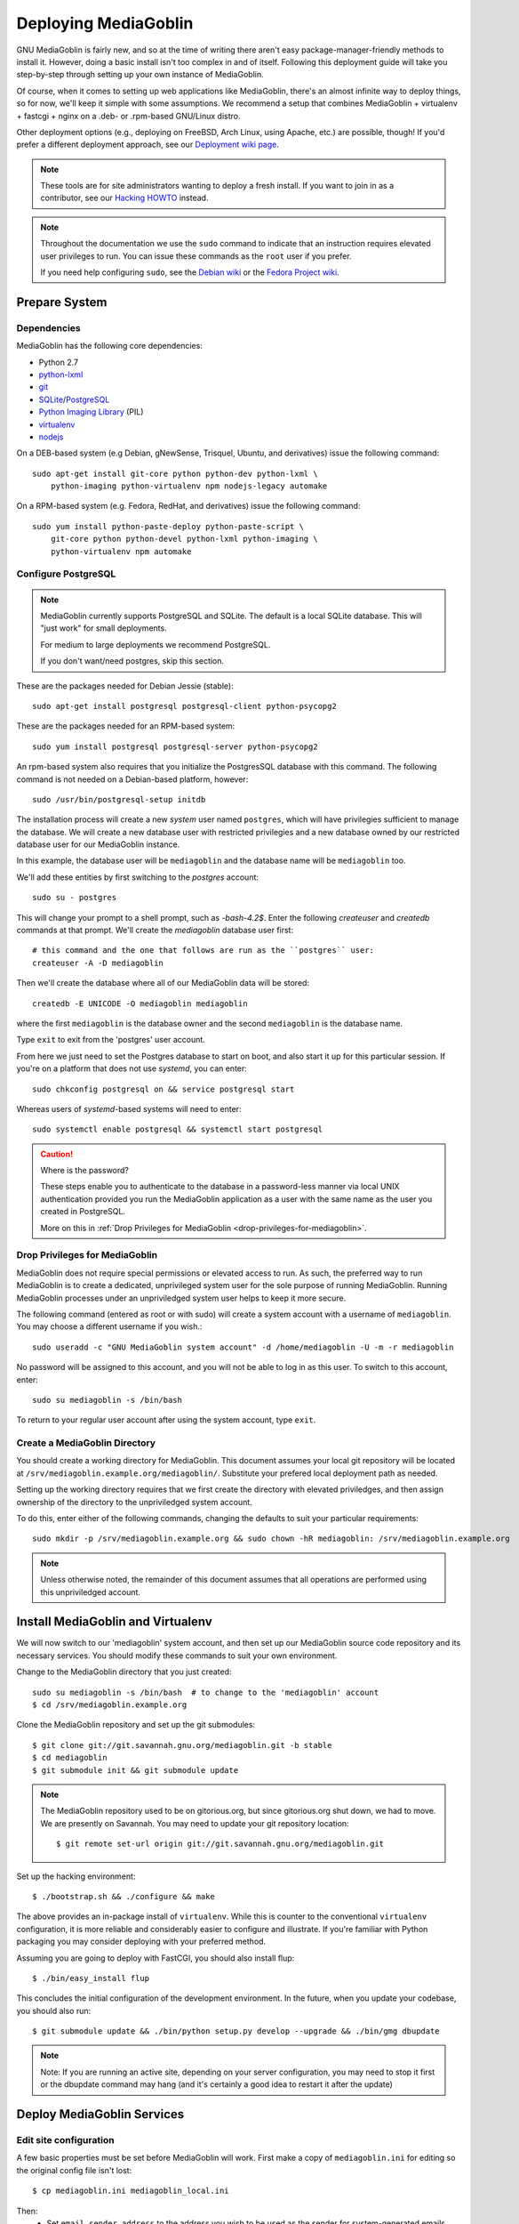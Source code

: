 .. MediaGoblin Documentation

   Written in 2011, 2012, 2013 by MediaGoblin contributors

   To the extent possible under law, the author(s) have dedicated all
   copyright and related and neighboring rights to this software to
   the public domain worldwide. This software is distributed without
   any warranty.

   You should have received a copy of the CC0 Public Domain
   Dedication along with this software. If not, see
   <http://creativecommons.org/publicdomain/zero/1.0/>.

.. _deploying-chapter:

=====================
Deploying MediaGoblin
=====================

GNU MediaGoblin is fairly new, and so at the time of writing there aren't
easy package-manager-friendly methods to install it. However, doing a basic
install isn't too complex in and of itself. Following this deployment guide
will take you step-by-step through setting up your own instance of MediaGoblin.

Of course, when it comes to setting up web applications like MediaGoblin,
there's an almost infinite way to deploy things, so for now, we'll keep it
simple with some assumptions. We recommend a setup that combines MediaGoblin +
virtualenv + fastcgi + nginx on a .deb- or .rpm-based GNU/Linux distro.

Other deployment options (e.g., deploying on FreeBSD, Arch Linux, using
Apache, etc.) are possible, though! If you'd prefer a different deployment
approach, see our
`Deployment wiki page <http://wiki.mediagoblin.org/Deployment>`_.

.. note::

   These tools are for site administrators wanting to deploy a fresh
   install.  If you want to join in as a contributor, see our
   `Hacking HOWTO <http://wiki.mediagoblin.org/HackingHowto>`_ instead.

.. note::

    Throughout the documentation we use the ``sudo`` command to indicate that
    an instruction requires elevated user privileges to run. You can issue
    these commands as the ``root`` user if you prefer.
    
    If you need help configuring ``sudo``, see the
    `Debian wiki <https://wiki.debian.org/sudo/>`_ or the
    `Fedora Project wiki <https://fedoraproject.org/wiki/Configuring_Sudo/>`_. 


Prepare System
--------------

Dependencies
~~~~~~~~~~~~

MediaGoblin has the following core dependencies:

- Python 2.7
- `python-lxml <http://lxml.de/>`_
- `git <http://git-scm.com/>`_
- `SQLite <http://www.sqlite.org/>`_/`PostgreSQL <http://www.postgresql.org/>`_
- `Python Imaging Library <http://www.pythonware.com/products/pil/>`_  (PIL)
- `virtualenv <http://www.virtualenv.org/>`_
- `nodejs <https://nodejs.org>`_

On a DEB-based system (e.g Debian, gNewSense, Trisquel, Ubuntu, and
derivatives) issue the following command::

    sudo apt-get install git-core python python-dev python-lxml \
        python-imaging python-virtualenv npm nodejs-legacy automake

On a RPM-based system (e.g. Fedora, RedHat, and derivatives) issue the
following command::

    sudo yum install python-paste-deploy python-paste-script \
        git-core python python-devel python-lxml python-imaging \
        python-virtualenv npm automake

Configure PostgreSQL
~~~~~~~~~~~~~~~~~~~~

.. note::

   MediaGoblin currently supports PostgreSQL and SQLite. The default is a
   local SQLite database. This will "just work" for small deployments.

   For medium to large deployments we recommend PostgreSQL.

   If you don't want/need postgres, skip this section.

These are the packages needed for Debian Jessie (stable)::

    sudo apt-get install postgresql postgresql-client python-psycopg2

These are the packages needed for an RPM-based system::

    sudo yum install postgresql postgresql-server python-psycopg2

An rpm-based system also requires that you initialize the PostgresSQL database
with this command. The following command is not needed on a Debian-based
platform, however::

    sudo /usr/bin/postgresql-setup initdb

The installation process will create a new *system* user named ``postgres``,
which will have privilegies sufficient to manage the database. We will create a
new database user with restricted privilegies and a new database owned by our
restricted database user for our MediaGoblin instance.

In this example, the database user will be ``mediagoblin`` and the database
name will be ``mediagoblin`` too.

We'll add these entities by first switching to the *postgres* account::

    sudo su - postgres

This will change your prompt to a shell prompt, such as *-bash-4.2$*. Enter
the following *createuser* and *createdb* commands at that prompt. We'll
create the *mediagoblin* database user first::

    # this command and the one that follows are run as the ``postgres`` user:
    createuser -A -D mediagoblin

Then we'll create the database where all of our MediaGoblin data will be stored::

    createdb -E UNICODE -O mediagoblin mediagoblin

where the first ``mediagoblin`` is the database owner and the second
``mediagoblin`` is the database name.

Type ``exit`` to exit from the 'postgres' user account.

From here we just need to set the Postgres database to start on boot, and also
start it up for this particular session. If you're on a platform that does not
use *systemd*, you can enter::

    sudo chkconfig postgresql on && service postgresql start

Whereas users of *systemd*-based systems will need to enter::

    sudo systemctl enable postgresql && systemctl start postgresql

.. caution:: Where is the password?

    These steps enable you to authenticate to the database in a password-less
    manner via local UNIX authentication provided you run the MediaGoblin
    application as a user with the same name as the user you created in
    PostgreSQL.

    More on this in :ref:`Drop Privileges for MediaGoblin <drop-privileges-for-mediagoblin>`.


.. _drop-privileges-for-mediagoblin:

Drop Privileges for MediaGoblin
~~~~~~~~~~~~~~~~~~~~~~~~~~~~~~~

MediaGoblin does not require special permissions or elevated
access to run. As such, the preferred way to run MediaGoblin is to
create a dedicated, unprivileged system user for the sole purpose of running
MediaGoblin. Running MediaGoblin processes under an unpriviledged system user
helps to keep it more secure. 

The following command (entered as root or with sudo) will create a
system account with a username of ``mediagoblin``. You may choose a different
username if you wish.::

    sudo useradd -c "GNU MediaGoblin system account" -d /home/mediagoblin -U -m -r mediagoblin

No password will be assigned to this account, and you will not be able
to log in as this user. To switch to this account, enter::

    sudo su mediagoblin -s /bin/bash

To return to your regular user account after using the system account, type
``exit``.

.. _create-mediagoblin-directory:

Create a MediaGoblin Directory
~~~~~~~~~~~~~~~~~~~~~~~~~~~~~~

You should create a working directory for MediaGoblin. This document
assumes your local git repository will be located at 
``/srv/mediagoblin.example.org/mediagoblin/``.
Substitute your prefered local deployment path as needed.

Setting up the working directory requires that we first create the directory
with elevated priviledges, and then assign ownership of the directory
to the unpriviledged system account.

To do this, enter either of the following commands, changing the defaults
to suit your particular requirements::

    sudo mkdir -p /srv/mediagoblin.example.org && sudo chown -hR mediagoblin: /srv/mediagoblin.example.org

.. note::

    Unless otherwise noted, the remainder of this document assumes that all
    operations are performed using this unpriviledged account.


Install MediaGoblin and Virtualenv
----------------------------------

We will now switch to our 'mediagoblin' system account, and then set up
our MediaGoblin source code repository and its necessary services.
You should modify these commands to suit your own environment.

Change to the MediaGoblin directory that you just created::

    sudo su mediagoblin -s /bin/bash  # to change to the 'mediagoblin' account
    $ cd /srv/mediagoblin.example.org

Clone the MediaGoblin repository and set up the git submodules::

    $ git clone git://git.savannah.gnu.org/mediagoblin.git -b stable
    $ cd mediagoblin
    $ git submodule init && git submodule update

.. note::

   The MediaGoblin repository used to be on gitorious.org, but since
   gitorious.org shut down, we had to move.  We are presently on
   Savannah.  You may need to update your git repository location::

    $ git remote set-url origin git://git.savannah.gnu.org/mediagoblin.git

Set up the hacking environment::

    $ ./bootstrap.sh && ./configure && make

The above provides an in-package install of ``virtualenv``. While this
is counter to the conventional ``virtualenv`` configuration, it is
more reliable and considerably easier to configure and illustrate. If
you're familiar with Python packaging you may consider deploying with
your preferred method.

Assuming you are going to deploy with FastCGI, you should also install
flup::

    $ ./bin/easy_install flup

This concludes the initial configuration of the development
environment. In the future, when you update your
codebase, you should also run::

    $ git submodule update && ./bin/python setup.py develop --upgrade && ./bin/gmg dbupdate

.. note::

    Note: If you are running an active site, depending on your server
    configuration, you may need to stop it first or the dbupdate command
    may hang (and it's certainly a good idea to restart it after the
    update)


Deploy MediaGoblin Services
---------------------------

Edit site configuration
~~~~~~~~~~~~~~~~~~~~~~~

A few basic properties must be set before MediaGoblin will work. First
make a copy of ``mediagoblin.ini`` for editing so the original config
file isn't lost::

    $ cp mediagoblin.ini mediagoblin_local.ini

Then:
 - Set ``email_sender_address`` to the address you wish to be used as
   the sender for system-generated emails
 - Edit ``direct_remote_path``, ``base_dir``, and ``base_url`` if
   your mediagoblin directory is not the root directory of your
   vhost.


Configure MediaGoblin to use the PostgreSQL database
~~~~~~~~~~~~~~~~~~~~~~~~~~~~~~~~~~~~~~~~~~~~~~~~~~~~

If you are using postgres, edit the ``[mediagoblin]`` section in your
``mediagoblin_local.ini`` and put in::

    sql_engine = postgresql:///mediagoblin

if you are running the MediaGoblin application as the same 'user' as the
database owner.


Update database data structures
~~~~~~~~~~~~~~~~~~~~~~~~~~~~~~~

Before you start using the database, you need to run::

    $ ./bin/gmg dbupdate

to populate the database with the MediaGoblin data structures.


Test the Server
~~~~~~~~~~~~~~~

At this point MediaGoblin should be properly installed.  You can
test the deployment with the following command::

    $ ./lazyserver.sh --server-name=broadcast

You should be able to connect to the machine on port 6543 in your
browser to confirm that the service is operable.

.. _webserver-config:


FastCGI and nginx
~~~~~~~~~~~~~~~~~

This configuration example will use nginx, however, you may
use any webserver of your choice as long as it supports the FastCGI
protocol. If you do not already have a web server, consider nginx, as
the configuration files may be more clear than the
alternatives.

Create a configuration file at
``/srv/mediagoblin.example.org/nginx.conf`` and create a symbolic link
into a directory that will be included in your ``nginx`` configuration
(e.g. "``/etc/nginx/sites-enabled`` or ``/etc/nginx/conf.d``) with
one of the following commands (as the root user)::

    sudo ln -s /srv/mediagoblin.example.org/nginx.conf /etc/nginx/conf.d/
    sudo ln -s /srv/mediagoblin.example.org/nginx.conf /etc/nginx/sites-enabled/

Modify these commands and locations depending on your preferences and
the existing configuration of your nginx instance. The contents of
this ``nginx.conf`` file should be modeled on the following::

    server {
     #################################################
     # Stock useful config options, but ignore them :)
     #################################################
     include /etc/nginx/mime.types;

     autoindex off;
     default_type  application/octet-stream;
     sendfile on;

     # Gzip
     gzip on;
     gzip_min_length 1024;
     gzip_buffers 4 32k;
     gzip_types text/plain text/html application/x-javascript text/javascript text/xml text/css;

     #####################################
     # Mounting MediaGoblin stuff
     # This is the section you should read
     #####################################

     # Change this to update the upload size limit for your users
     client_max_body_size 8m;

     # prevent attacks (someone uploading a .txt file that the browser
     # interprets as an HTML file, etc.)
     add_header X-Content-Type-Options nosniff;

     server_name mediagoblin.example.org www.mediagoblin.example.org;
     access_log /var/log/nginx/mediagoblin.example.access.log;
     error_log /var/log/nginx/mediagoblin.example.error.log;

     # MediaGoblin's stock static files: CSS, JS, etc.
     location /mgoblin_static/ {
        alias /srv/mediagoblin.example.org/mediagoblin/mediagoblin/static/;
     }

     # Instance specific media:
     location /mgoblin_media/ {
        alias /srv/mediagoblin.example.org/mediagoblin/user_dev/media/public/;
     }

     # Theme static files (usually symlinked in)
     location /theme_static/ {
        alias /srv/mediagoblin.example.org/mediagoblin/user_dev/theme_static/;
     }

     # Plugin static files (usually symlinked in)
     location /plugin_static/ {
        alias /srv/mediagoblin.example.org/mediagoblin/user_dev/plugin_static/;
     }

     # Mounting MediaGoblin itself via FastCGI.
     location / {
        fastcgi_pass 127.0.0.1:26543;
        include /etc/nginx/fastcgi_params;

        # our understanding vs nginx's handling of script_name vs
        # path_info don't match :)
        fastcgi_param PATH_INFO $fastcgi_script_name;
        fastcgi_param SCRIPT_NAME "";
     }
    }

The first four ``location`` directives instruct Nginx to serve the
static and uploaded files directly rather than through the MediaGoblin
process. This approach is faster and requires less memory.

.. note::

   The user who owns the Nginx process, normally ``www-data``,
   requires execute permission on the directories ``static``,
   ``public``, ``theme_static`` and ``plugin_static`` plus all their
   parent directories. This user also requires read permission on all
   the files within these directories. This is normally the default.

Now, nginx instance is configured to serve the MediaGoblin
application. Perform a quick test to ensure that this configuration
works. Restart nginx so it picks up your changes, with a command that
resembles one of the following::

    sudo /etc/init.d/nginx restart
    sudo /etc/rc.d/nginx restart
    sudo systemctl restart nginx

Now start MediaGoblin. Use the following command sequence as an
example::

    cd /srv/mediagoblin.example.org/mediagoblin/
    ./lazyserver.sh --server-name=fcgi fcgi_host=127.0.0.1 fcgi_port=26543

Visit the site you've set up in your browser by visiting
<http://mediagoblin.example.org>. You should see MediaGoblin!

.. note::

   The configuration described above is sufficient for development and
   smaller deployments. However, for larger production deployments
   with larger processing requirements, see the
   ":doc:`production-deployments`" documentation.
   

Apache
~~~~~~

Instructions and scripts for running MediaGoblin on an Apache server
can be found on the `MediaGoblin wiki <http://wiki.mediagoblin.org/Deployment>`_.


Security Considerations
~~~~~~~~~~~~~~~~~~~~~~~

.. warning::

   The directory ``user_dev/crypto/`` contains some very
   sensitive files.
   Especially the ``itsdangeroussecret.bin`` is very important
   for session security. Make sure not to leak its contents anywhere.
   If the contents gets leaked nevertheless, delete your file
   and restart the server, so that it creates a new secret key.
   All previous sessions will be invalidated.

..
   Local variables:
   fill-column: 70
   End:
